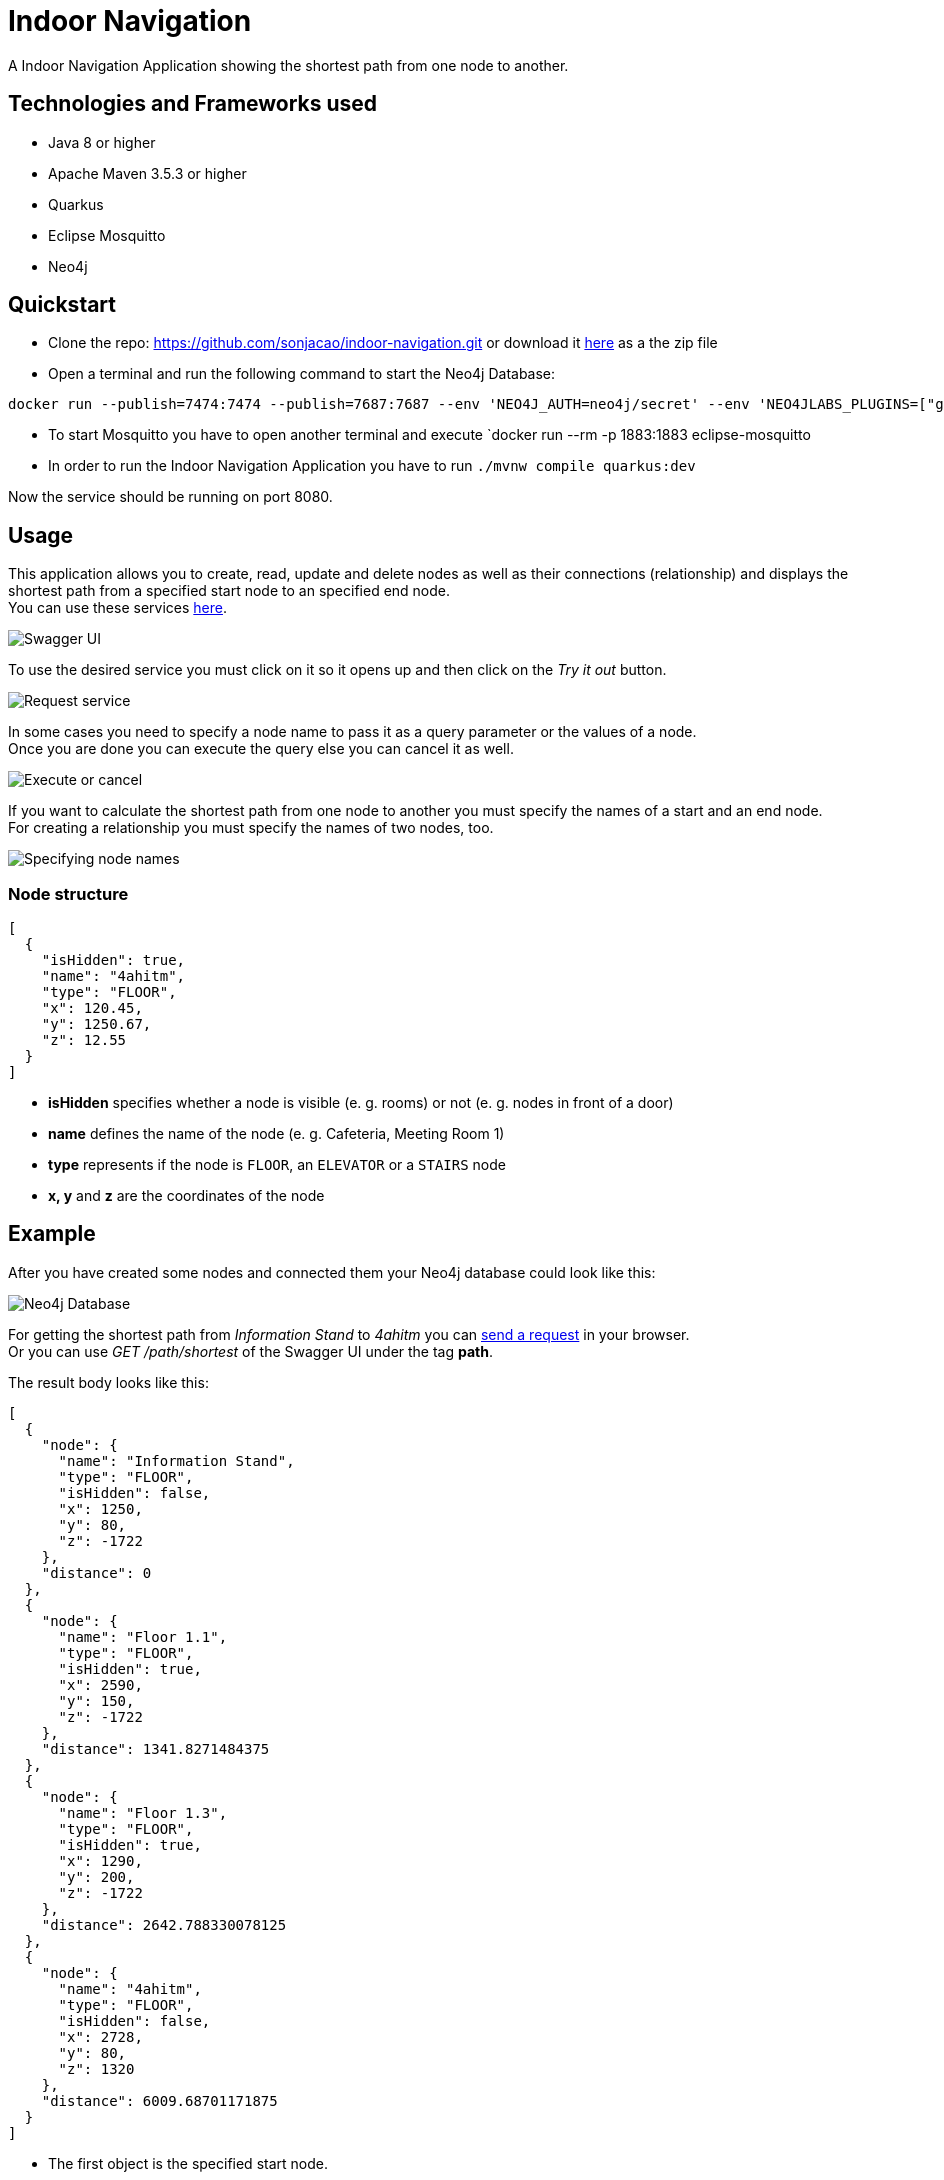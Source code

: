 # Indoor Navigation

A Indoor Navigation Application showing the shortest path from one node to another.

## Technologies and Frameworks used

* Java 8 or higher
* Apache Maven 3.5.3 or higher
* Quarkus
* Eclipse Mosquitto
* Neo4j

## Quickstart

* Clone the repo: https://github.com/sonjacao/indoor-navigation.git or download it
link:https://github.com/sonjacao/indoor-navigation/archive/master.zip[here] as a the zip file

* Open a terminal and run the following command to start the Neo4j Database:
----
docker run --publish=7474:7474 --publish=7687:7687 --env 'NEO4J_AUTH=neo4j/secret' --env 'NEO4JLABS_PLUGINS=["graph-algorithms"]' --env 'NEO4J_dbms_security_procedures_unrestricted=algo.*' neo4j:3.5.14
----

* To start Mosquitto you have to open another terminal and execute `docker run --rm -p 1883:1883 eclipse-mosquitto

* In order to run the Indoor Navigation Application you have to run `./mvnw compile quarkus:dev`

Now the service should be running on port 8080.

## Usage

This application allows you to create, read, update and delete nodes as well as their connections (relationship)
and displays the shortest path from a specified start node to an specified end node. +
You can use these services link:http://localhost:8080/swagger-ui/[here].

image::assets/indoor-navigation-swagger-01.png[Swagger UI]

To use the desired service you must click on it so it opens up and then click on the _Try it out_ button.

image::assets/indoor-navigation-swagger-02.png[Request service]

In some cases you need to specify a node name to pass it as a query parameter or the values of a node. +
Once you are done you can execute the query else you can cancel it as well.

image::assets/indoor-navigation-swagger-03.png[Execute or cancel]

If you want to calculate the shortest path from one node to another you must specify the names of a start
and an end node. +
For creating a relationship you must specify the names of two nodes, too.

image::assets/indoor-navigation-swagger-04.png[Specifying node names]

### Node structure

[source,json]
----
[
  {
    "isHidden": true,
    "name": "4ahitm",
    "type": "FLOOR",
    "x": 120.45,
    "y": 1250.67,
    "z": 12.55
  }
]
----

* *isHidden* specifies whether a node is visible (e. g. rooms) or not (e. g. nodes in front of a door)
* *name* defines the name of the node (e. g. Cafeteria, Meeting Room 1)
* *type* represents if the node is `FLOOR`, an `ELEVATOR` or a `STAIRS` node
* *x, y* and *z* are the coordinates of the node

## Example

After you have created some nodes and connected them your Neo4j database could look like this:

image::assets/indoor-navigation-swagger-05.png[Neo4j Database]

For getting the shortest path from _Information Stand_ to _4ahitm_ you can
link:http://localhost:8080/path/shortest?start=Information%20Stand&end=4ahitm[send a request] in your browser. +
Or you can use _GET /path/shortest_ of the Swagger UI under the tag *path*.

The result body looks like this:

[source,json]
----
[
  {
    "node": {
      "name": "Information Stand",
      "type": "FLOOR",
      "isHidden": false,
      "x": 1250,
      "y": 80,
      "z": -1722
    },
    "distance": 0
  },
  {
    "node": {
      "name": "Floor 1.1",
      "type": "FLOOR",
      "isHidden": true,
      "x": 2590,
      "y": 150,
      "z": -1722
    },
    "distance": 1341.8271484375
  },
  {
    "node": {
      "name": "Floor 1.3",
      "type": "FLOOR",
      "isHidden": true,
      "x": 1290,
      "y": 200,
      "z": -1722
    },
    "distance": 2642.788330078125
  },
  {
    "node": {
      "name": "4ahitm",
      "type": "FLOOR",
      "isHidden": false,
      "x": 2728,
      "y": 80,
      "z": 1320
    },
    "distance": 6009.68701171875
  }
]
----

* The first object is the specified start node.
* The last object is the specified end node.
* The key *distance* shows you how far it is from the start node to another.
The total distance is displayed in the last object, here it is `"distance": 6009.68701171875`